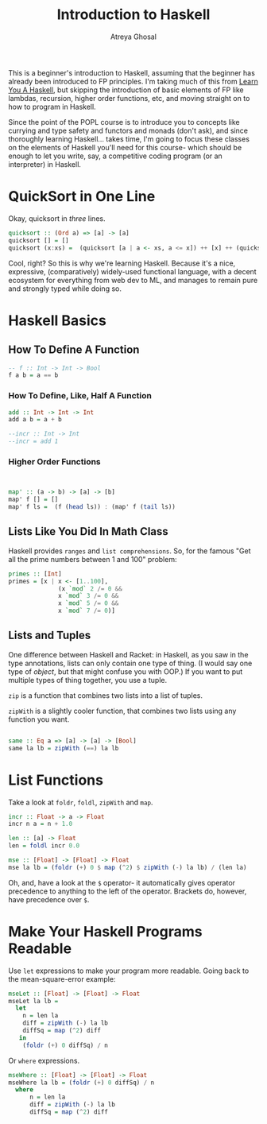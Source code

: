 #+TITLE: Introduction to Haskell
#+AUTHOR: Atreya Ghosal

This is a beginner's introduction to Haskell, assuming that the beginner has already been introduced to FP principles. I'm taking much of this from [[http://learnyouahaskell.com/chapters][Learn You A Haskell]], but skipping the introduction of basic elements of FP like lambdas, recursion, higher order functions, etc, and moving straight on to how to program in Haskell.

Since the point of the POPL course is to introduce you to concepts like currying and type safety and functors and monads (don't ask), and since thoroughly learning Haskell... takes time, I'm going to focus these classes on the elements of Haskell you'll need for this course- which should be enough to let you write, say, a competitive coding program (or an interpreter) in Haskell.

* QuickSort in One Line

Okay, quicksort in /three/ lines.

#+BEGIN_SRC haskell :tangle quicksort.hs
  quicksort :: (Ord a) => [a] -> [a]  
  quicksort [] = []  
  quicksort (x:xs) =  (quicksort [a | a <- xs, a <= x]) ++ [x] ++ (quicksort [a | a <- xs, a > x])
#+END_SRC

Cool, right? So this is why we're learning Haskell. Because it's a nice, expressive, (comparatively) widely-used functional language, with a decent ecosystem for everything from web dev to ML, and manages to remain pure and strongly typed while doing so.

* Haskell Basics

** How To Define A Function

#+BEGIN_SRC haskell :tangle function.hs
  -- f :: Int -> Int -> Bool
  f a b = a == b
#+END_SRC

*** How To Define, Like, Half A Function

#+BEGIN_SRC haskell :tangle partialApp.hs
  add :: Int -> Int -> Int
  add a b = a + b

  --incr :: Int -> Int
  --incr = add 1
#+END_SRC

*** Higher Order Functions

#+BEGIN_SRC haskell :tangle hof.hs


  map' :: (a -> b) -> [a] -> [b]
  map' f [] = []
  map' f ls =  (f (head ls)) : (map' f (tail ls))

#+END_SRC


** Lists Like You Did In Math Class

Haskell provides =ranges= and =list comprehensions=. So, for the famous "Get all the prime numbers between 1 and 100" problem:

#+BEGIN_SRC haskell :tangle primes.hs
  primes :: [Int]
  primes = [x | x <- [1..100], 
                (x `mod` 2 /= 0 &&
                x `mod` 3 /= 0 &&
                x `mod` 5 /= 0 &&
                x `mod` 7 /= 0)]
#+END_SRC

** Lists and Tuples

One difference between Haskell and Racket: in Haskell, as you saw in the type annotations, lists can only contain one type of thing. (I would say one type of /object/, but that might confuse you with OOP.) If you want to put multiple types of thing together, you use a tuple.

=zip= is a function that combines two lists into a list of tuples.

=zipWith= is a slightly cooler function, that combines two lists using any function you want.
 
#+BEGIN_SRC haskell :tangle zips.hs

  same :: Eq a => [a] -> [a] -> [Bool]  
  same la lb = zipWith (==) la lb
#+END_SRC

* List Functions

Take a look at =foldr=, =foldl=, =zipWith= and =map=.

#+BEGIN_SRC haskell :tangle mse.hs
  incr :: Float -> a -> Float
  incr n a = n + 1.0

  len :: [a] -> Float
  len = foldl incr 0.0 

  mse :: [Float] -> [Float] -> Float
  mse la lb = (foldr (+) 0 $ map (^2) $ zipWith (-) la lb) / (len la)   
#+END_SRC

Oh, and, have a look at the =$= operator- it automatically gives operator precedence to anything to the left of the operator. Brackets do, however, have precedence over =$=.

* Make Your Haskell Programs Readable

Use =let= expressions to make your program more readable. Going back to the mean-square-error example:

#+BEGIN_SRC haskell :tangle mse.hs
  mseLet :: [Float] -> [Float] -> Float
  mseLet la lb =
    let
      n = len la
      diff = zipWith (-) la lb
      diffSq = map (^2) diff
     in
      (foldr (+) 0 diffSq) / n

#+END_SRC

Or =where= expressions.

#+BEGIN_SRC haskell :tangle mse.hs
  mseWhere :: [Float] -> [Float] -> Float
  mseWhere la lb = (foldr (+) 0 diffSq) / n
    where
        n = len la
        diff = zipWith (-) la lb
        diffSq = map (^2) diff

#+END_SRC

